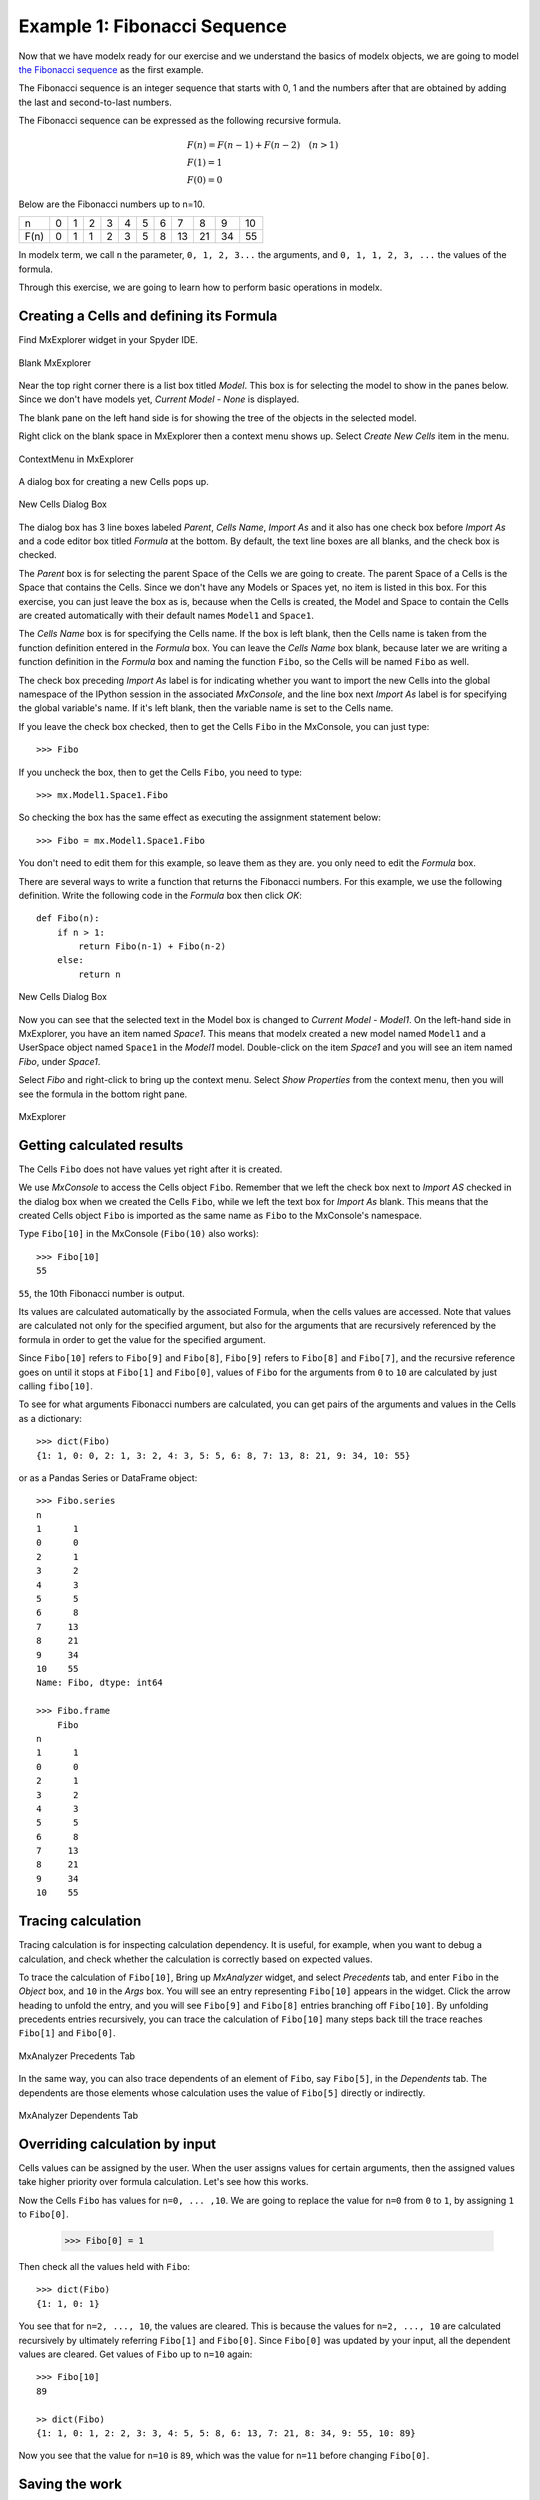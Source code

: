 


Example 1: Fibonacci Sequence
------------------------------

Now that we have modelx ready for our exercise and we
understand the basics of modelx objects, we are going to model
`the Fibonacci sequence <https://en.wikipedia.org/wiki/Fibonacci_number>`_
as the first example.

The Fibonacci sequence is an integer sequence that
starts with 0, 1 and the
numbers after that are obtained by adding the last and second-to-last numbers.

The Fibonacci sequence can be expressed as the following recursive formula.

.. math::

   &F(n) = F(n-1) + F(n-2)  \quad  (n > 1)\\
   &F(1) = 1\\
   &F(0) = 0

Below are the Fibonacci numbers up to n=10.

==== ==== ==== ==== ==== ==== ==== ==== ==== ==== ==== ====
n     0    1    2    3    4    5    6    7    8    9    10
F(n)  0    1    1    2    3    5    8   13   21   34   55
==== ==== ==== ==== ==== ==== ==== ==== ==== ==== ==== ====


In modelx term, we call ``n`` the parameter, ``0, 1, 2, 3...`` the arguments,
and ``0, 1, 1, 2, 3, ...`` the values of the formula.


Through this exercise, we are going to learn how to perform
basic operations in modelx.


Creating a Cells and defining its Formula
^^^^^^^^^^^^^^^^^^^^^^^^^^^^^^^^^^^^^^^^^

Find MxExplorer widget in your Spyder IDE.

.. figure:: /images/tutorial/Fibonacci/BlankMxExplorer.png
   :align: center

   Blank MxExplorer

Near the top right corner there is a list box titled *Model*.
This box is for selecting the model to show in the panes below.
Since we don't have models yet, *Current Model - None* is displayed.

The blank pane on the left hand side is for showing the tree of the objects
in the selected model.

Right click on the blank space in
MxExplorer then a context menu shows up. Select *Create New Cells* item in the
menu.

.. figure:: /images/tutorial/Fibonacci/MxExplorerContextMenu.png
   :align: center

   ContextMenu in MxExplorer

A dialog box for creating a new Cells pops up.

.. figure:: /images/tutorial/Fibonacci/NewCellsDialogBox.png
   :align: center

   New Cells Dialog Box


The dialog box has 3 line boxes labeled *Parent*,
*Cells Name*, *Import As* and it also has one check box before *Import As*
and a code editor box titled *Formula* at the bottom.
By default, the text line boxes are all blanks, and the check box is checked.

The *Parent* box is for selecting the parent Space of the Cells we are
going to create. The parent Space of a Cells is the Space that
contains the Cells. Since we don't have any Models or Spaces yet,
no item is listed in this box. For this exercise, you can just leave the
box as is, because when the Cells is created, the Model and Space
to contain the Cells are created automatically with their default names
``Model1`` and ``Space1``.

The *Cells Name* box is for specifying the Cells name.
If the box is left blank, then the Cells name is taken from the
function definition entered in the *Formula* box.
You can leave the *Cells Name* box blank, because
later we are writing a function definition in the *Formula* box
and naming the function ``Fibo``, so the Cells will be named ``Fibo`` as well.


The check box preceding *Import As* label is for indicating
whether you want to import the new Cells into the global namespace
of the IPython session in the associated *MxConsole*, and
the line box next *Import As* label is for specifying
the global variable's name. If it's left blank, then the variable
name is set to the Cells name.

If you leave the check box checked, then to get the Cells ``Fibo``
in the MxConsole, you can just type::

    >>> Fibo

If you uncheck the box, then to get the Cells ``Fibo``,
you need to type::

    >>> mx.Model1.Space1.Fibo

So checking the box has the same effect as executing the
assignment statement below::

    >>> Fibo = mx.Model1.Space1.Fibo

You don't need to edit them for this example, so leave them as they are.
you only need to edit the *Formula* box.

There are several ways to write a function that returns the Fibonacci numbers.
For this example, we use the following definition.
Write the following code in the *Formula* box then click *OK*::

    def Fibo(n):
        if n > 1:
            return Fibo(n-1) + Fibo(n-2)
        else:
            return n

.. figure:: /images/tutorial/Fibonacci/NewCellsDialogBoxWithFormula.png
   :align: center

   New Cells Dialog Box

Now you can see that the selected text in the Model box
is changed to *Current Model - Model1*.
On the left-hand side in MxExplorer, you have an item named *Space1*.
This means that modelx created a new model named ``Model1`` and a UserSpace
object named ``Space1`` in the *Model1* model.
Double-click on the item *Space1* and you will see an item named *Fibo*,
under *Space1*.

Select *Fibo* and right-click to bring up the context menu.
Select *Show Properties* from the context menu,
then you will see the formula in the bottom right pane.

.. figure:: /images/tutorial/Fibonacci/MxExplorerWithFormula.png
   :align: center

   MxExplorer


Getting calculated results
^^^^^^^^^^^^^^^^^^^^^^^^^^

The Cells ``Fibo`` does not have values yet right after it is created.

We use *MxConsole* to access the Cells object ``Fibo``.
Remember that we left the check box next to *Import AS* checked in
the dialog box when we created the Cells ``Fibo``, while we left the
text box for *Import As* blank.
This means that the created Cells object ``Fibo`` is imported as
the same name as ``Fibo`` to the MxConsole's namespace.

Type ``Fibo[10]`` in the MxConsole (``Fibo(10)`` also works)::

    >>> Fibo[10]
    55

``55``, the 10th Fibonacci number is output.

Its values are calculated automatically by the associated Formula,
when the cells values are accessed.
Note that values are calculated not only for the specified argument,
but also for the arguments that are recursively referenced by the formula
in order to get the value for the specified argument.

Since ``Fibo[10]`` refers to ``Fibo[9]`` and ``Fibo[8]``,
``Fibo[9]`` refers to ``Fibo[8]`` and ``Fibo[7]``, and
the recursive reference goes on until it stops at ``Fibo[1]`` and ``Fibo[0]``,
values of ``Fibo`` for the arguments from ``0`` to ``10`` are
calculated by just calling ``fibo[10]``.

To see for what arguments Fibonacci numbers are calculated,
you can get pairs of the arguments and values in the Cells as
a dictionary::

    >>> dict(Fibo)
    {1: 1, 0: 0, 2: 1, 3: 2, 4: 3, 5: 5, 6: 8, 7: 13, 8: 21, 9: 34, 10: 55}

or as a Pandas Series or DataFrame object::

    >>> Fibo.series
    n
    1      1
    0      0
    2      1
    3      2
    4      3
    5      5
    6      8
    7     13
    8     21
    9     34
    10    55
    Name: Fibo, dtype: int64

    >>> Fibo.frame
        Fibo
    n
    1      1
    0      0
    2      1
    3      2
    4      3
    5      5
    6      8
    7     13
    8     21
    9     34
    10    55


Tracing calculation
^^^^^^^^^^^^^^^^^^^

Tracing calculation is for inspecting calculation dependency.
It is useful, for example, when you want to debug a calculation,
and check whether the calculation is correctly based on expected values.

To trace the calculation of ``Fibo[10]``,
Bring up *MxAnalyzer* widget, and select *Precedents* tab,
and enter ``Fibo`` in the *Object* box,
and ``10`` in the *Args* box.
You will see an entry representing ``Fibo[10]`` appears in the widget.
Click the arrow heading to unfold the entry, and you will see
``Fibo[9]`` and ``Fibo[8]`` entries branching off ``Fibo[10]``.
By unfolding precedents entries recursively, you can trace
the calculation of ``Fibo[10]`` many steps back till the
trace reaches ``Fibo[1]`` and ``Fibo[0]``.

.. figure:: /images/tutorial/Fibonacci/PrecedentsFibo.png
   :align: center

   MxAnalyzer Precedents Tab

In the same way, you can also trace dependents of an element of ``Fibo``,
say ``Fibo[5]``, in the *Dependents* tab.
The dependents are those elements whose calculation uses the value
of ``Fibo[5]`` directly or indirectly.

.. figure:: /images/tutorial/Fibonacci/DependentsFibo.png
   :align: center

   MxAnalyzer Dependents Tab


Overriding calculation by input
^^^^^^^^^^^^^^^^^^^^^^^^^^^^^^^

Cells values can be assigned by the user. When the user
assigns values for certain arguments, then the assigned values
take higher priority over formula calculation. Let's see how this works.

Now the Cells ``Fibo`` has values for ``n=0, ... ,10``.
We are going to replace the value for ``n=0`` from ``0`` to ``1``,
by assigning ``1`` to ``Fibo[0]``.

    >>> Fibo[0] = 1

Then check all the values held with ``Fibo``::

    >>> dict(Fibo)
    {1: 1, 0: 1}

You see that for ``n=2, ..., 10``, the values are cleared.
This is because the values for ``n=2, ..., 10`` are calculated
recursively by ultimately referring ``Fibo[1]`` and ``Fibo[0]``.
Since ``Fibo[0]`` was updated by your input,
all the dependent values are cleared.
Get values of ``Fibo`` up to ``n=10`` again::

    >>> Fibo[10]
    89

    >> dict(Fibo)
    {1: 1, 0: 1, 2: 2, 3: 3, 4: 5, 5: 8, 6: 13, 7: 21, 8: 34, 9: 55, 10: 89}

Now you see that the value for ``n=10`` is ``89``, which was the value
for ``n=11`` before changing ``Fibo[0]``.


Saving the work
^^^^^^^^^^^^^^^

The last step is to save the Model we created. Bring up the context menu
in *MxExplorer* by right-clicking in the widget, and select *Write Model* item.

.. figure:: /images/tutorial/Fibonacci/WriteModel.png
   :align: center

   Write Model Dialog Box

The line box at the top is to select the location to place the model folder.
Clicking the folder button and select the folder you
want to place the model. The model will be saved into multiple files,
in a folder placed under the selected location.
Enter the folder name in the *Folder Name* box.
We'll name the folder *FiboModel* here, but you can name it as you like.

.. figure:: /images/tutorial/Fibonacci/WriteModelFibo.png
   :align: center

   Write Model Dialog Box

If the check box labeled *Back up old folder* is checked and
there is a folder with the same name, the folder is renamed with
the suffix *_BAK* followed by a number, such as *FiboModel_BAK1*,
before the new folder is created.
Since there is no folder named *FiboModel* in the location,
the check box has no effect.
Click *OK* to save the model.

Now let's check if the saved model can be loaded back.
From the context menu in *MxExplorer*, select *Read Model* and
the *Read Model* dialog box shows up.

Select the model folder from the folder button.
The *Model Name* box is to specify a Model name, if you want
to name the new Model different from the saved name.
The *Import AS* check box is to indicate whether to define
a global name for the Model, and to specify the variable name.
If left blank, the variable name is set equal to the Model name.

For this exercise, let's leave *Model Name* blank and *Import As* checked
and blank, and see what happens.

.. figure:: /images/tutorial/Fibonacci/ReadModelFibo.png
   :align: center

   Read Model Dialog Box

The new model becomes available as ``Model1`` and the old model
is renamed to ``Model1_BAK1`` as you can check
in the *Model* box in *MxExplorer*.


.. figure:: /images/tutorial/Fibonacci/SelectModelBackup.png
   :align: center

   Model list

Note that the global variable ``Fibo`` in *MxConsole* sill points
to the Cells in the old model, ``Model1_BAK1``::

    >>> Fibo
    <Cells Fibo(n) in Model1_BAK1.Space1>

The ``Fibo`` Cells in the new Model can be accessed as ``Model1.Space1.Fibo``,
so redefine ``Fibo`` to point to the new Cells::

    >>> Model1.Space1.Fibo
    <Cells Fibo(n) in Model1.Space1>

    >>> Fibo = Model1.Space1.Fibo

Now, let's examine ``Fiob``'s values before calculation.

    >>> dict(Fibo)
    {0: 1}

You see that only the value input by you is remembered, and
the calculated values were not saved. You can check you get
the same values as the old model::

    >>> Fibo[10]
    89

    >>> dict(Fibo)
    {0: 1, 1: 1, 2: 2, 3: 3, 4: 5, 5: 8, 6: 13, 7: 21, 8: 34, 9: 55, 10: 89}





